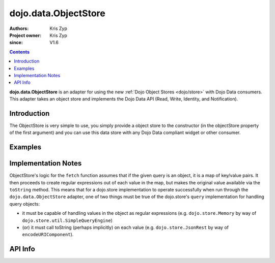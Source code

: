 .. _dojo/data/ObjectStore:

========================
dojo.data.ObjectStore
========================

:Authors: Kris Zyp
:Project owner: Kris Zyp
:since: V1.6

.. contents ::
    :depth: 3

**dojo.data.ObjectStore** is an adapter for using the new :ref:`Dojo Object Stores <dojo/store>` with Dojo Data consumers. This adapter takes an object store and implements the Dojo Data API (Read, Write, Identity, and Notification).


Introduction
============

The ObjectStore is very simple to use, you simply provide a object store to the constructor (in the objectStore property of the first argument) and you can use this data store with any Dojo Data compliant widget or other consumer.

Examples
========

.. js ::

 var objectStore = new dojo.store.JsonRest({target:"/Table/"});

 var dataStore = new dojo.data.ObjectStore({objectStore: objectStore});

 // we can now use dataStore with any legacy Dojo Data consumer
 var grid = new dojox.data.DataGrid({
   store: dataStore,
   ...
 });

Implementation Notes
====================

ObjectStore's logic for the ``fetch`` function assumes that if the given query is an object, it is a map of key/value pairs.  It then proceeds to create regular expressions out of each value in the map, but makes the original value available via the ``toString`` method.  This means that for a dojo.store implementation to operate successfully when run through the ``dojo.data.ObjectStore`` adapter, one of two things must be true of the dojo.store's ``query`` implementation for handling query objects:

* it must be capable of handling values in the object as regular expressions (e.g. ``dojo.store.Memory`` by way of ``dojo.store.util.SimpleQueryEngine``)
* (or) it must call toString (perhaps implicitly) on each value (e.g. ``dojo.store.JsonRest`` by way of ``encodeURIComponent``).

API Info
========

.. api-link :: dojo.data.ObjectStore
